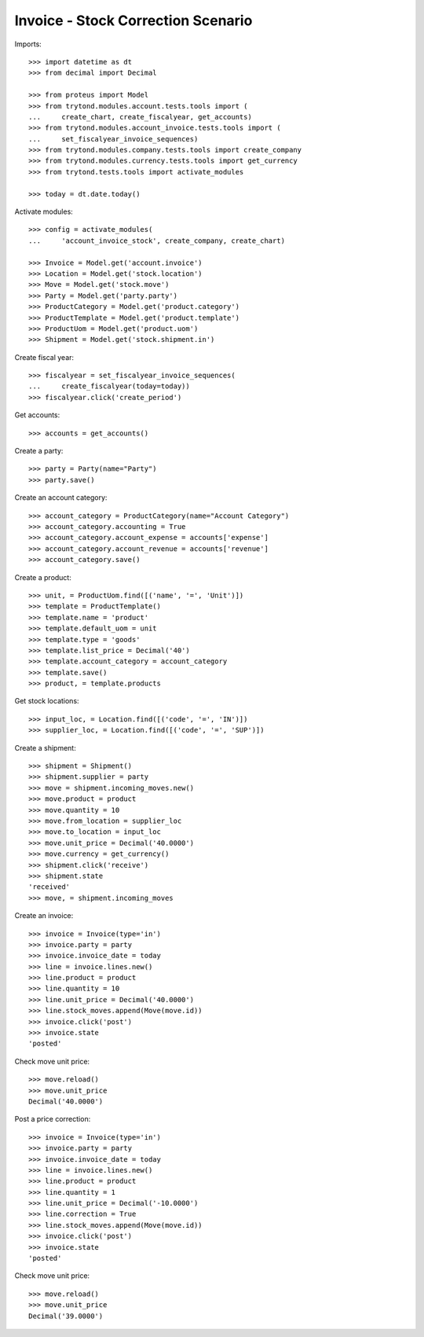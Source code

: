 ===================================
Invoice - Stock Correction Scenario
===================================

Imports::

    >>> import datetime as dt
    >>> from decimal import Decimal

    >>> from proteus import Model
    >>> from trytond.modules.account.tests.tools import (
    ...     create_chart, create_fiscalyear, get_accounts)
    >>> from trytond.modules.account_invoice.tests.tools import (
    ...     set_fiscalyear_invoice_sequences)
    >>> from trytond.modules.company.tests.tools import create_company
    >>> from trytond.modules.currency.tests.tools import get_currency
    >>> from trytond.tests.tools import activate_modules

    >>> today = dt.date.today()

Activate modules::

    >>> config = activate_modules(
    ...     'account_invoice_stock', create_company, create_chart)

    >>> Invoice = Model.get('account.invoice')
    >>> Location = Model.get('stock.location')
    >>> Move = Model.get('stock.move')
    >>> Party = Model.get('party.party')
    >>> ProductCategory = Model.get('product.category')
    >>> ProductTemplate = Model.get('product.template')
    >>> ProductUom = Model.get('product.uom')
    >>> Shipment = Model.get('stock.shipment.in')

Create fiscal year::

    >>> fiscalyear = set_fiscalyear_invoice_sequences(
    ...     create_fiscalyear(today=today))
    >>> fiscalyear.click('create_period')

Get accounts::

    >>> accounts = get_accounts()

Create a party::

    >>> party = Party(name="Party")
    >>> party.save()

Create an account category::

    >>> account_category = ProductCategory(name="Account Category")
    >>> account_category.accounting = True
    >>> account_category.account_expense = accounts['expense']
    >>> account_category.account_revenue = accounts['revenue']
    >>> account_category.save()

Create a product::

    >>> unit, = ProductUom.find([('name', '=', 'Unit')])
    >>> template = ProductTemplate()
    >>> template.name = 'product'
    >>> template.default_uom = unit
    >>> template.type = 'goods'
    >>> template.list_price = Decimal('40')
    >>> template.account_category = account_category
    >>> template.save()
    >>> product, = template.products

Get stock locations::

    >>> input_loc, = Location.find([('code', '=', 'IN')])
    >>> supplier_loc, = Location.find([('code', '=', 'SUP')])

Create a shipment::

    >>> shipment = Shipment()
    >>> shipment.supplier = party
    >>> move = shipment.incoming_moves.new()
    >>> move.product = product
    >>> move.quantity = 10
    >>> move.from_location = supplier_loc
    >>> move.to_location = input_loc
    >>> move.unit_price = Decimal('40.0000')
    >>> move.currency = get_currency()
    >>> shipment.click('receive')
    >>> shipment.state
    'received'
    >>> move, = shipment.incoming_moves

Create an invoice::

    >>> invoice = Invoice(type='in')
    >>> invoice.party = party
    >>> invoice.invoice_date = today
    >>> line = invoice.lines.new()
    >>> line.product = product
    >>> line.quantity = 10
    >>> line.unit_price = Decimal('40.0000')
    >>> line.stock_moves.append(Move(move.id))
    >>> invoice.click('post')
    >>> invoice.state
    'posted'

Check move unit price::

    >>> move.reload()
    >>> move.unit_price
    Decimal('40.0000')

Post a price correction::

    >>> invoice = Invoice(type='in')
    >>> invoice.party = party
    >>> invoice.invoice_date = today
    >>> line = invoice.lines.new()
    >>> line.product = product
    >>> line.quantity = 1
    >>> line.unit_price = Decimal('-10.0000')
    >>> line.correction = True
    >>> line.stock_moves.append(Move(move.id))
    >>> invoice.click('post')
    >>> invoice.state
    'posted'

Check move unit price::

    >>> move.reload()
    >>> move.unit_price
    Decimal('39.0000')
